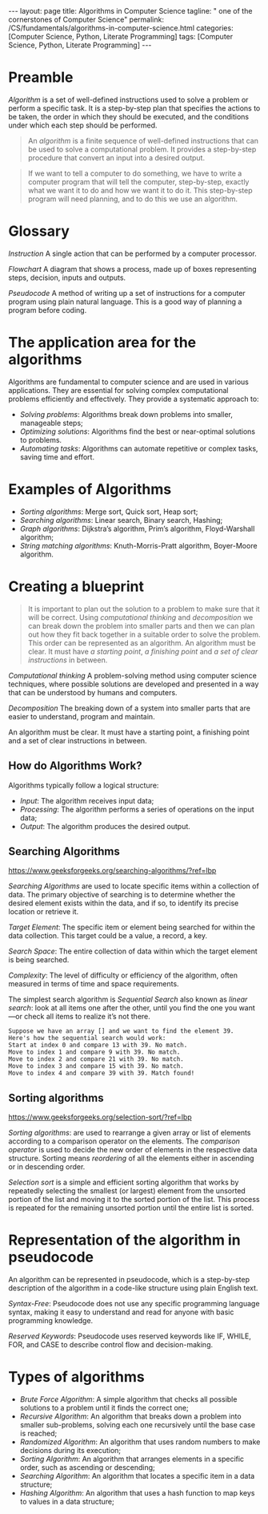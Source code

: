#+BEGIN_EXPORT html
---
layout: page
title: Algorithms in Computer Science
tagline: " one of the cornerstones of Computer Science"
permalink: /CS/fundamentals/algorithms-in-computer-science.html
categories: [Computer Science, Python, Literate Programming]
tags: [Computer Science, Python, Literate Programming]
---
#+END_EXPORT
#+STARTUP: showall indent
#+OPTIONS: tags:nil num:nil \n:nil @:t ::t |:t ^:{} _:{} *:t
#+PROPERTY: header-args :exports both
#+PROPERTY: header-args+ :results output pp
#+PROPERTY: header-args+ :eval no-export
#+TOC: headlines 2

* Preamble

/Algorithm/ is a set of well-defined instructions used to solve a
problem or perform a specific task. It is a step-by-step plan that
specifies the actions to be taken, the order in which they should be
executed, and the conditions under which each step should be
performed.

#+begin_quote
An /algorithm/ is a finite sequence of well-defined instructions that
can be used to solve a computational problem. It provides a
step-by-step procedure that convert an input into a desired output.
#+end_quote

#+begin_quote
If we want to tell a computer to do something, we have to write a
computer program that will tell the computer, step-by-step, exactly
what we want it to do and how we want it to do it. This step-by-step
program will need planning, and to do this we use an algorithm.
#+end_quote



* Glossary

/Instruction/ A single action that can be performed by a computer
processor.

/Flowchart/ A diagram that shows a process, made up of boxes
representing steps, decision, inputs and outputs.

/Pseudocode/ A method of writing up a set of instructions for a
computer program using plain natural language. This is a good way of
planning a program before coding.

* The application area for the algorithms

Algorithms are fundamental to computer science and are used in various
applications. They are essential for solving complex computational
problems efficiently and effectively. They provide a systematic
approach to:

- /Solving problems/: Algorithms break down problems into smaller,
  manageable steps;
- /Optimizing solutions/: Algorithms find the best or near-optimal
  solutions to problems.
- /Automating tasks/: Algorithms can automate repetitive or complex
  tasks, saving time and effort.


* Examples of Algorithms

- /Sorting algorithms/: Merge sort, Quick sort, Heap sort;
- /Searching algorithms/: Linear search, Binary search, Hashing;
- /Graph algorithms/: Dijkstra’s algorithm, Prim’s algorithm,
  Floyd-Warshall algorithm;
- /String matching algorithms/: Knuth-Morris-Pratt algorithm,
  Boyer-Moore algorithm.

* Creating a blueprint

#+begin_quote
It is important to plan out the solution to a problem to make sure
that it will be correct. Using /computational thinking/ and
/decomposition/ we can break down the problem into smaller parts and
then we can plan out how they fit back together in a suitable order to
solve the problem. This order can be represented as an algorithm. An
algorithm must be clear. It must have /a starting point/, /a finishing
point/ and /a set of clear instructions/ in between.
#+end_quote

/Computational thinking/ A problem-solving method using computer
science techniques, where possible solutions are developed and
presented in a way that can be understood by humans and computers.

/Decomposition/ The breaking down of a system into smaller parts that
are easier to understand, program and maintain.

An algorithm must be clear. It must have a starting point, a finishing
point and a set of clear instructions in between.

** How do Algorithms Work?

Algorithms typically follow a logical structure:

- /Input/: The algorithm receives input data;
- /Processing/: The algorithm performs a series of operations on the
  input data;
- /Output/: The algorithm produces the desired output.


** Searching Algorithms

https://www.geeksforgeeks.org/searching-algorithms/?ref=lbp

/Searching Algorithms/ are used to locate specific items within a
collection of data. The primary objective of searching is to determine
whether the desired element exists within the data, and if so, to
identify its precise location or retrieve it.

/Target Element/: The specific item or element being searched for
within the data collection. This target could be a value, a record, a
key.

/Search Space/: The entire collection of data within which the target
element is being searched.

/Complexity/: The level of difficulty or efficiency of the algorithm,
often measured in terms of time and space requirements.

The simplest search algorithm is /Sequential Search/ also known as
/linear search/: look at all items one after the other, until you find
the one you want—or check all items to realize it’s not there.

#+begin_example
Suppose we have an array [] and we want to find the element 39.
Here's how the sequential search would work:
Start at index 0 and compare 13 with 39. No match.
Move to index 1 and compare 9 with 39. No match.
Move to index 2 and compare 21 with 39. No match.
Move to index 3 and compare 15 with 39. No match.
Move to index 4 and compare 39 with 39. Match found!
#+end_example

** Sorting algorithms

https://www.geeksforgeeks.org/selection-sort/?ref=lbp

/Sorting algorithms/: are used to rearrange a given array or list of
elements according to a comparison operator on the elements. The
/comparison operator/ is used to decide the new order of elements in
the respective data structure. Sorting means /reordering/ of all the
elements either in ascending or in descending order.

/Selection sort/ is a simple and efficient sorting algorithm that
works by repeatedly selecting the smallest (or largest) element from
the unsorted portion of the list and moving it to the sorted portion
of the list. This process is repeated for the remaining unsorted
portion until the entire list is sorted.



* Representation of the algorithm in pseudocode

An algorithm can be represented in pseudocode, which is a step-by-step
description of the algorithm in a code-like structure using plain
English text.

/Syntax-Free/: Pseudocode does not use any specific programming language
syntax, making it easy to understand and read for anyone with basic
programming knowledge.

/Reserved Keywords/: Pseudocode uses reserved keywords like IF, WHILE,
FOR, and CASE to describe control flow and decision-making.

* Types of algorithms

- /Brute Force Algorithm/: A simple algorithm that checks all possible
  solutions to a problem until it finds the correct one;
- /Recursive Algorithm/: An algorithm that breaks down a problem into
  smaller sub-problems, solving each one recursively until the base
  case is reached;
- /Randomized Algorithm/: An algorithm that uses random numbers to make
  decisions during its execution;
- /Sorting Algorithm/: An algorithm that arranges elements in a specific
  order, such as ascending or descending;
- /Searching Algorithm/: An algorithm that locates a specific item in a
  data structure;
- /Hashing Algorithm/: An algorithm that uses a hash function to map
  keys to values in a data structure;

  
